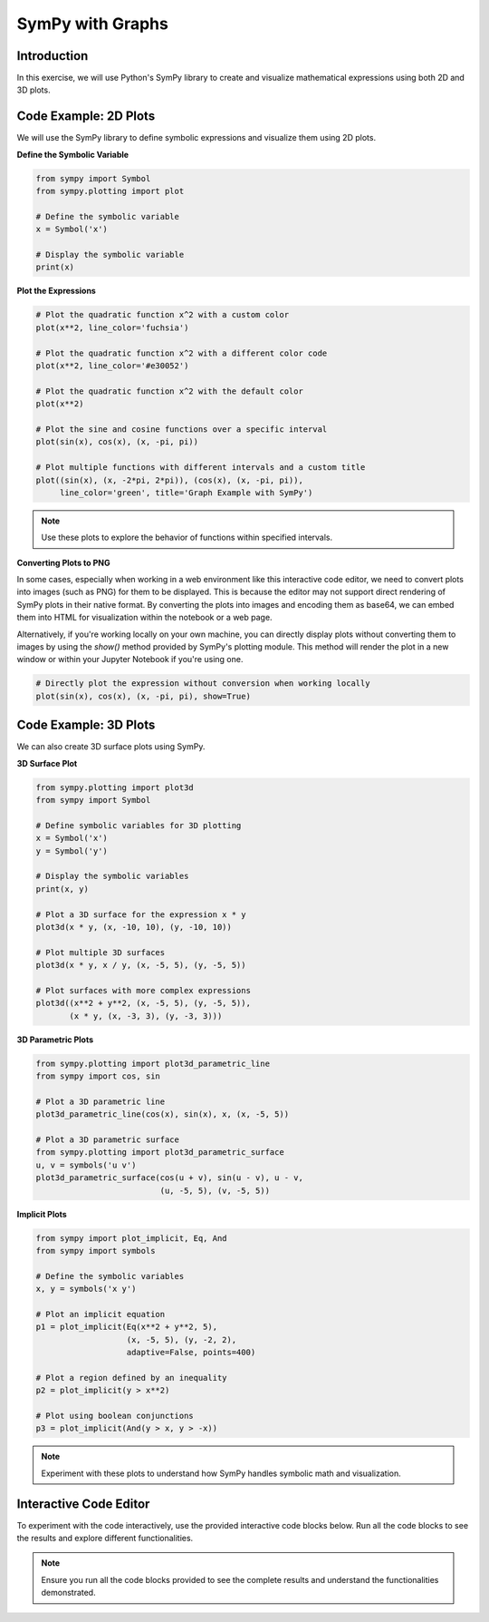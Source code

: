 =================
SymPy with Graphs
=================

Introduction
------------
In this exercise, we will use Python's SymPy library to create and visualize mathematical expressions using both 2D and 3D plots.

Code Example: 2D Plots
-----------------------
We will use the SymPy library to define symbolic expressions and visualize them using 2D plots.

**Define the Symbolic Variable**

.. code-block:: python

    from sympy import Symbol
    from sympy.plotting import plot
    
    # Define the symbolic variable
    x = Symbol('x')
    
    # Display the symbolic variable
    print(x)

**Plot the Expressions**

.. code-block:: python

    # Plot the quadratic function x^2 with a custom color
    plot(x**2, line_color='fuchsia')

    # Plot the quadratic function x^2 with a different color code
    plot(x**2, line_color='#e30052')

    # Plot the quadratic function x^2 with the default color
    plot(x**2)

    # Plot the sine and cosine functions over a specific interval
    plot(sin(x), cos(x), (x, -pi, pi))

    # Plot multiple functions with different intervals and a custom title
    plot((sin(x), (x, -2*pi, 2*pi)), (cos(x), (x, -pi, pi)), 
         line_color='green', title='Graph Example with SymPy')

.. note:: 
   Use these plots to explore the behavior of functions within specified intervals.

**Converting Plots to PNG**

In some cases, especially when working in a web environment like this interactive code editor, we need to convert plots into images (such as PNG) for them to be displayed. This is because the editor may not support direct rendering of SymPy plots in their native format. By converting the plots into images and encoding them as base64, we can embed them into HTML for visualization within the notebook or a web page.

Alternatively, if you're working locally on your own machine, you can directly display plots without converting them to images by using the `show()` method provided by SymPy's plotting module. This method will render the plot in a new window or within your Jupyter Notebook if you're using one.

.. code-block:: python

    # Directly plot the expression without conversion when working locally
    plot(sin(x), cos(x), (x, -pi, pi), show=True)

Code Example: 3D Plots
-----------------------
We can also create 3D surface plots using SymPy.

**3D Surface Plot**

.. code-block:: python

    from sympy.plotting import plot3d
    from sympy import Symbol

    # Define symbolic variables for 3D plotting
    x = Symbol('x')
    y = Symbol('y')

    # Display the symbolic variables
    print(x, y)

    # Plot a 3D surface for the expression x * y
    plot3d(x * y, (x, -10, 10), (y, -10, 10))

    # Plot multiple 3D surfaces
    plot3d(x * y, x / y, (x, -5, 5), (y, -5, 5))

    # Plot surfaces with more complex expressions
    plot3d((x**2 + y**2, (x, -5, 5), (y, -5, 5)), 
           (x * y, (x, -3, 3), (y, -3, 3)))

**3D Parametric Plots**

.. code-block:: python

    from sympy.plotting import plot3d_parametric_line
    from sympy import cos, sin

    # Plot a 3D parametric line
    plot3d_parametric_line(cos(x), sin(x), x, (x, -5, 5))

    # Plot a 3D parametric surface
    from sympy.plotting import plot3d_parametric_surface
    u, v = symbols('u v')
    plot3d_parametric_surface(cos(u + v), sin(u - v), u - v, 
                              (u, -5, 5), (v, -5, 5))

**Implicit Plots**

.. code-block:: python

    from sympy import plot_implicit, Eq, And
    from sympy import symbols
    
    # Define the symbolic variables
    x, y = symbols('x y')
    
    # Plot an implicit equation
    p1 = plot_implicit(Eq(x**2 + y**2, 5), 
                       (x, -5, 5), (y, -2, 2), 
                       adaptive=False, points=400)

    # Plot a region defined by an inequality
    p2 = plot_implicit(y > x**2)

    # Plot using boolean conjunctions
    p3 = plot_implicit(And(y > x, y > -x))

.. note:: 
   Experiment with these plots to understand how SymPy handles symbolic math and visualization.

Interactive Code Editor
-----------------------
To experiment with the code interactively, use the provided interactive code blocks below. Run all the code blocks to see the results and explore different functionalities.

.. activecode:: ac_l66_5_en_1
   :nocodelens:
   :language: python3
   :python3_interpreter: pyscript

    from sympy import Symbol, sin, cos, pi
    from sympy.plotting import plot
    from io import BytesIO
    import base64

    x = Symbol('x')
    p = plot(sin(x), cos(x), (x, -pi, pi), show=False)

    # Convert plot to PNG
    buffer = BytesIO()
    p.save(buffer)
    buffer.seek(0)
    img = buffer.getvalue()

    # Encode to base64
    img_base64 = base64.b64encode(img).decode('utf-8')

    # Create HTML img tag
    img_tag = f'<img src="data:image/png;base64,{img_base64}">'

    # Display using PyScript's HTML class
    from pyscript import HTML
    display(HTML(img_tag))

.. note::
    Ensure you run all the code blocks provided to see the complete results and understand the functionalities demonstrated.
